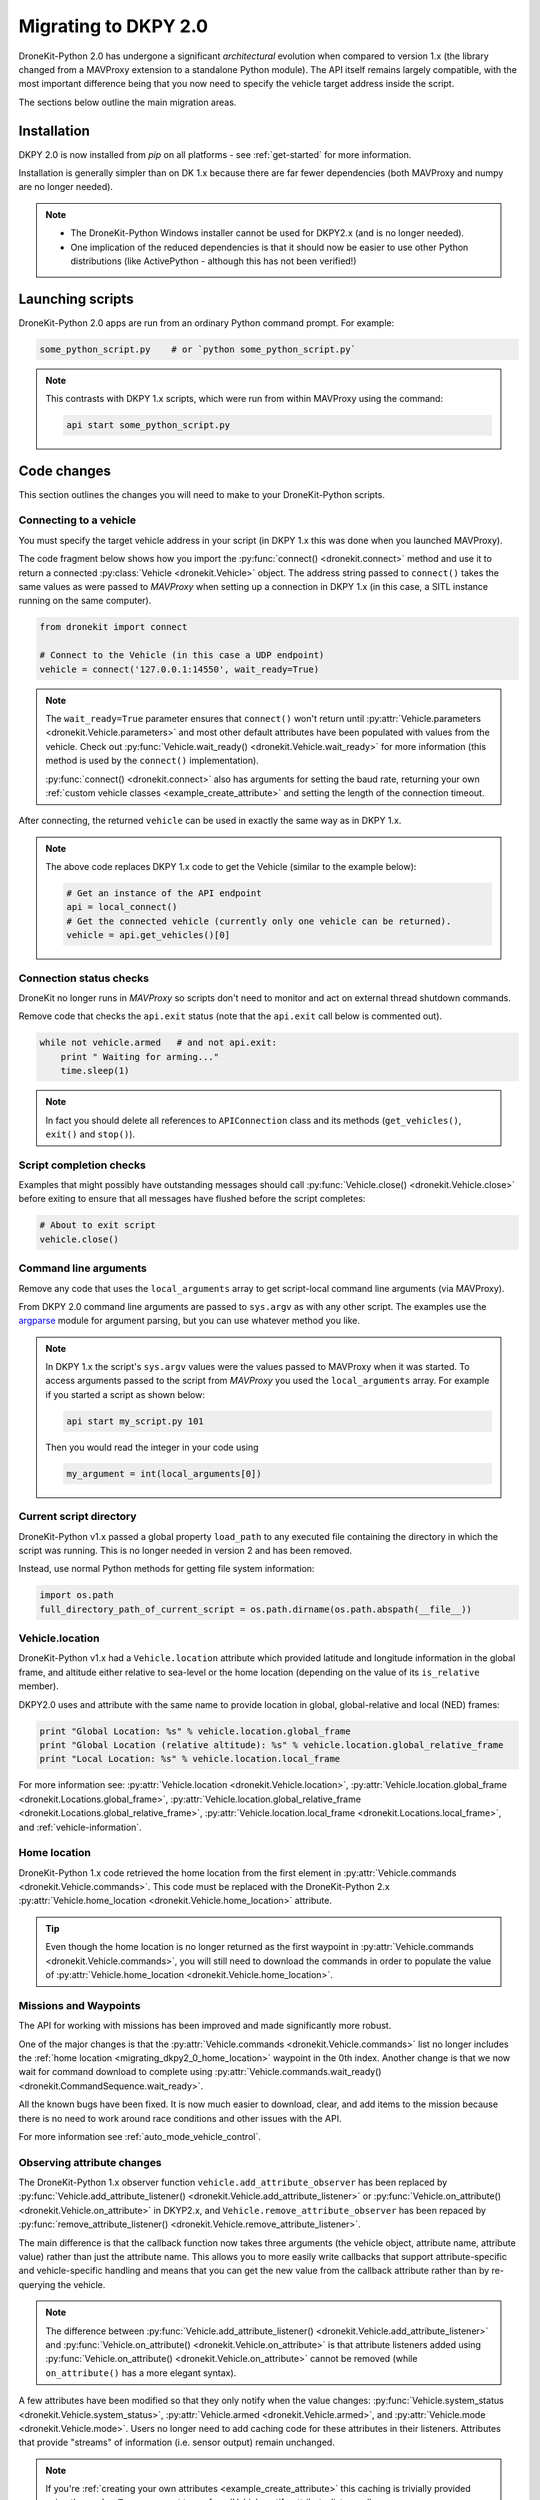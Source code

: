 .. _migrating_dkpy2_0:

=====================
Migrating to DKPY 2.0
=====================

DroneKit-Python 2.0 has undergone a significant *architectural* evolution when compared to version 1.x (the library changed from a MAVProxy extension
to a standalone Python module). The API itself remains largely compatible, with the most important difference being that you
now need to specify the vehicle target address inside the script.

The sections below outline the main migration areas.


Installation
============

DKPY 2.0 is now installed from `pip` on all platforms - see :ref:`get-started` for more information.

Installation is generally simpler than on DK 1.x because there are far fewer dependencies (both MAVProxy and numpy 
are no longer needed).

.. note::

    * The DroneKit-Python Windows installer cannot be used for DKPY2.x (and is no longer needed).
    * One implication of the reduced dependencies is that it should now be easier to use other Python distributions 
      (like ActivePython - although this has not been verified!)


Launching scripts
=================

DroneKit-Python 2.0 apps are run from an ordinary Python command prompt. For example:

.. code:: bash

    some_python_script.py    # or `python some_python_script.py`

.. note::

    This contrasts with DKPY 1.x scripts, which were run from within MAVProxy using the command:
    
    .. code:: bash
    
        api start some_python_script.py
    

Code changes
============

This section outlines the changes you will need to make to your DroneKit-Python scripts.

Connecting to a vehicle
-----------------------

You must specify the target vehicle address in your script (in DKPY 1.x this was done when you launched MAVProxy).

The code fragment below shows how you import the :py:func:`connect() <dronekit.connect>` method and use it to return a 
connected :py:class:`Vehicle <dronekit.Vehicle>` object. The address string passed to ``connect()`` takes the same 
values as were passed to *MAVProxy* when setting up a connection in DKPY 1.x (in this case, a SITL instance running on the same computer). 

.. code:: python

    from dronekit import connect

    # Connect to the Vehicle (in this case a UDP endpoint)
    vehicle = connect('127.0.0.1:14550', wait_ready=True)

.. note::

    The ``wait_ready=True`` parameter ensures that ``connect()`` won't return until 
    :py:attr:`Vehicle.parameters <dronekit.Vehicle.parameters>` and most other default attributes have been 
    populated with values from the vehicle. Check out :py:func:`Vehicle.wait_ready() <dronekit.Vehicle.wait_ready>` for more
    information (this method is used by the ``connect()`` implementation).

    :py:func:`connect() <dronekit.connect>` also has arguments for setting the baud rate,
    returning your own :ref:`custom vehicle classes <example_create_attribute>` and setting the length of the connection timeout.
 

After connecting, the returned ``vehicle`` can be used in exactly the same way as in DKPY 1.x. 

.. note::

    The above code replaces DKPY 1.x code to get the Vehicle (similar to the example below):
 
    .. code:: python

        # Get an instance of the API endpoint
        api = local_connect()
        # Get the connected vehicle (currently only one vehicle can be returned).
        vehicle = api.get_vehicles()[0] 
  

   
.. todo:: Above link to the connect method in API ref - make sure connect() is documented.


Connection status checks
------------------------

DroneKit no longer runs in *MAVProxy* so scripts don't need to monitor and act on external thread shutdown commands.

Remove code that checks the ``api.exit`` status (note that the ``api.exit`` call below is commented out). 

.. code:: python

    while not vehicle.armed   # and not api.exit:
        print " Waiting for arming..."
        time.sleep(1)

.. note::

    In fact you should delete all references to ``APIConnection`` class and its methods (``get_vehicles()``, ``exit()`` and ``stop()``). 




Script completion checks
------------------------

Examples that might possibly have outstanding messages should call :py:func:`Vehicle.close() <dronekit.Vehicle.close>` 
before exiting to ensure that all messages have flushed before the script completes:

.. code:: python

    # About to exit script
    vehicle.close()

    
Command line arguments
----------------------

Remove any code that uses the ``local_arguments`` array to get script-local command line arguments (via MAVProxy).

From DKPY 2.0 command line arguments are passed to ``sys.argv`` as with any other script. The examples use the 
`argparse <https://docs.python.org/3/library/argparse.html>`_ module for argument parsing, but you can
use whatever method you like.

.. note::

    In DKPY 1.x the script's ``sys.argv`` values were the values passed to MAVProxy when it was
    started. To access arguments passed to the script from *MAVProxy* you used the ``local_arguments`` array. 
    For example if you started a script as shown below:

    .. code:: bash

        api start my_script.py 101

    Then you would read the integer in your code using

    .. code:: python

        my_argument = int(local_arguments[0])

        
.. todo:: This addition closes https://github.com/dronekit/dronekit-python/issues/13


Current script directory
------------------------

DroneKit-Python v1.x passed a global property ``load_path`` to any executed file containing the 
directory in which the script was running. This is no longer needed in version 2 and has been removed.

Instead, use normal Python methods for getting file system information:

.. code:: python

    import os.path
    full_directory_path_of_current_script = os.path.dirname(os.path.abspath(__file__))

    
Vehicle.location
----------------

DroneKit-Python v1.x had a ``Vehicle.location`` attribute which provided latitude and longitude information in the
global frame, and altitude either relative to sea-level or the home location (depending on the value of its ``is_relative`` member).

DKPY2.0 uses and attribute with the same name to provide location in 
global, global-relative and local (NED) frames:

.. code-block:: python

    print "Global Location: %s" % vehicle.location.global_frame
    print "Global Location (relative altitude): %s" % vehicle.location.global_relative_frame
    print "Local Location: %s" % vehicle.location.local_frame

For more information see: :py:attr:`Vehicle.location <dronekit.Vehicle.location>`, 
:py:attr:`Vehicle.location.global_frame <dronekit.Locations.global_frame>`, 
:py:attr:`Vehicle.location.global_relative_frame <dronekit.Locations.global_relative_frame>`, 
:py:attr:`Vehicle.location.local_frame <dronekit.Locations.local_frame>`,  and :ref:`vehicle-information`.
   
    
.. _migrating_dkpy2_0_home_location:

Home location
-------------

DroneKit-Python 1.x code retrieved the home location from the first element in :py:attr:`Vehicle.commands <dronekit.Vehicle.commands>`.
This code must be replaced with the DroneKit-Python 2.x :py:attr:`Vehicle.home_location <dronekit.Vehicle.home_location>` attribute.

.. tip::

    Even though the home location is no longer returned as the first waypoint in :py:attr:`Vehicle.commands <dronekit.Vehicle.commands>`,
    you will still need to download the commands in order to populate the value of 
    :py:attr:`Vehicle.home_location <dronekit.Vehicle.home_location>`. 


Missions and Waypoints
----------------------

The API for working with missions has been improved and made significantly more robust.

One of the major changes is that the :py:attr:`Vehicle.commands <dronekit.Vehicle.commands>` list no 
longer includes the :ref:`home location <migrating_dkpy2_0_home_location>` waypoint in the 0th
index. Another change is that we now wait for command download to complete using 
:py:attr:`Vehicle.commands.wait_ready() <dronekit.CommandSequence.wait_ready>`.

All the known bugs have been fixed. It is now much easier to download, clear, and add items to the mission
because there is no need to work around race conditions and other issues with the API.

For more information see :ref:`auto_mode_vehicle_control`.
    

Observing attribute changes
---------------------------

The DroneKit-Python 1.x observer function ``vehicle.add_attribute_observer`` has been replaced by 
:py:func:`Vehicle.add_attribute_listener() <dronekit.Vehicle.add_attribute_listener>` or 
:py:func:`Vehicle.on_attribute() <dronekit.Vehicle.on_attribute>` in DKYP2.x,  and ``Vehicle.remove_attribute_observer`` 
has been repaced by :py:func:`remove_attribute_listener() <dronekit.Vehicle.remove_attribute_listener>`.

The main difference is that the callback function now takes three arguments (the vehicle object, attribute name, attribute value)
rather than just the attribute name. This allows you to more easily write callbacks that support attribute-specific and 
vehicle-specific handling and means that you can get the new value from the callback attribute rather than by re-querying
the vehicle. 

.. note::

    The difference between :py:func:`Vehicle.add_attribute_listener() <dronekit.Vehicle.add_attribute_listener>` and 
    :py:func:`Vehicle.on_attribute() <dronekit.Vehicle.on_attribute>` is that attribute listeners added using
    :py:func:`Vehicle.on_attribute() <dronekit.Vehicle.on_attribute>` cannot be removed (while ``on_attribute()`` 
    has a more elegant syntax).

A few attributes have been modified so that they only notify when the value changes: 
:py:func:`Vehicle.system_status <dronekit.Vehicle.system_status>`,
:py:attr:`Vehicle.armed <dronekit.Vehicle.armed>`, and
:py:attr:`Vehicle.mode <dronekit.Vehicle.mode>`. Users no longer need to add caching code 
for these attributes in their listeners.
Attributes that provide "streams" of information (i.e. sensor output) remain unchanged. 

.. note::

    If you're :ref:`creating your own attributes <example_create_attribute>` this caching is trivially 
    provided using the ``cache=True`` argument to 
    :py:func:`Vehicle.notify_attribute_listeners() <dronekit.Vehicle.notify_attribute_listeners>`.

See :ref:`vehicle_state_observe_attributes` for more information.


Parameter changes
-----------------

In DKPY2 you can now :ref:`observe <vehicle_state_observing_parameters>` parameters in order to
be notified of changes, and also :ref:`iterate <vehicle_state_iterating_parameters>` 
:py:attr:`Vehicle.parameters <dronekit.Vehicle.parameters>` to get a list of off the supported
values in the connected vehicle.

In addition, the code to download parameters and keep information in sync with the vehicle 
is now a lot more robust.





Intercepting MAVLink Messages
-----------------------------

DroneKit-Python 1.x used ``Vehicle.set_mavlink_callback()`` and ``Vehicle.unset_mavlink_callback``
to set/unset a callback function that was invoked for every single mavlink message.

In DKPY2 this has been replaced by the :py:func:`Vehicle.on_message() <dronekit.Vehicle.on_message>` 
decorator, which allows you to specify a callback function that will be invoked for a single message 
(or all messages, by specifying the message name as the wildcard string '``*``').

.. tip::

    :py:func:`Vehicle.on_message() <dronekit.Vehicle.on_message>` is used in core DroneKit code for 
    message capture and to create ``Vehicle`` attributes.

    The API also adds :py:func:`Vehicle.add_message_listener() <dronekit.Vehicle.add_message_listener>`
    and :py:func:`Vehicle.remove_message_listener() <dronekit.Vehicle.remove_message_listener>`. 
    These can be used instead of :py:func:`Vehicle.on_message() <dronekit.Vehicle.on_message>` when you need to be
    able to *remove* an added listener. Typically you won't need to!

See :ref:`mavlink_messages` for more information.


New attributes
--------------

In addition to the :ref:`home_location <migrating_dkpy2_0_home_location>`, 
a few more attributes have been added, including:
:py:func:`Vehicle.system_status <dronekit.Vehicle.system_status>`, 
:py:func:`Vehicle.heading <dronekit.Vehicle.heading>`, 
:py:func:`Vehicle.mount_status <dronekit.Vehicle.mount_status>`, 
:py:func:`Vehicle.ekf_ok <dronekit.Vehicle.ekf_ok>`, 
:py:func:`Vehicle.is_armable <dronekit.Vehicle.is_armable>`,
:py:func:`Vehicle.last_heartbeat <dronekit.Vehicle.last_heartbeat>`.


Channel Overrides
-----------------

.. warning:: 

    Channel overrides (a.k.a “RC overrides”) are highly discommended (they are primarily implemented for 
    simulating user input and when implementing certain types of joystick control).

DKPY v2 replaces the ``vehicle.channel_readback`` attribute with
:py:attr:`Vehicle.channels <dronekit.Vehicle.channels>` (and the :py:class:`Channels <dronekit.Channels>`
class) and the ``vehicle.channel_override`` attribute with 
:py:attr:`Vehicle.channels.overrides <dronekit.Channels.overrides>` 
(and the :py:class:`ChannelsOverrides <dronekit.ChannelsOverrides>` class). 

Documentation and example code for how to use the new API are provided in :ref:`example_channel_overrides`.




Debugging
=========

DroneKit-Python 1.x scripts were run in the context of a MAVProxy. This made them difficult to debug because you had to 
instrument your code in order to launch the debugger, and debug messages were interleaved with MAVProxy output.

Debugging on DroneKit-Python 2.x is much easier. Apps are now just standalone scripts, and can be debugged 
using standard Python methods (including the debugger/IDE of your choice). 
